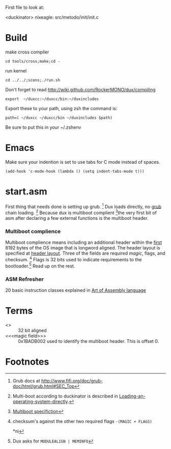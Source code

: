 #+LINK: grub http://www.gnu.org/software/grub/manual/html_node/

First file to look at:

<duckinator> nixeagle: src/metodo/init/init.c


* Build
make cross compiler
 : cd tools/cross;make;cd -

run kernel
 : cd ../../;scons;./run.sh

Don't forget to read http://wiki.github.com/RockerMONO/dux/compiling

 : export  ~/duxcc:~/duxcc/bin:~/duxincludes

Export these to your path, using zsh the command is:
 : path=( ~/duxcc ~/duxcc/bin ~/duxincludes $path)
Be sure to put this in your ~/.zshenv


* Emacs
Make sure your indention is set to use tabs for C mode instead of
spaces.

 : (add-hook 'c-mode-hook (lambda () (setq indent-tabs-mode t)))


* start.asm
First thing that needs done is setting up grub. [fn:1] Dux loads
directly, no _grub_ chain loading. [fn:2] Because dux is multiboot
complient [fn:3]the very first bit of asm after declaring a few external
functions is the multiboot header.

*** Multiboot complience
    Multiboot complience means including an additional header within the
    _first_ 8192 bytes of the OS image that is longword aligned. The
    header layout is specified at [[http://www.gnu.org/software/grub/manual/multiboot/multiboot.html#Header-layout][header layout]]. Three of the fields are
    required [[magic field][magic]], flags, and checksum. [fn:5] Flags is 32 bits used to
    indicate requirements to the bootloader.[fn:4] Read up on the rest.

*** ASM Refresher
    20 basic instruction classes explained in [[http://maven.smith.edu/~thiebaut/ArtOfAssembly/CH03/CH03-3.html#HEADING3-37][Art of Assembly language]]

* Terms
  - <<<longword>>> :: 32 bit aligned
  - <<<magic field>>> :: 0x1BADB002 used to identify the multiboot
       header. This is offset 0.


* Footnotes

[fn:1] Grub docs at http://www.fifi.org/doc/grub-doc/html/grub.html#SEC_Top

[fn:2] Multi-boot according to duckinator is described in 
[[http://www.gnu.org/software/grub/manual/html_node/Loading-an-operating-system-directly.html][Loading-an-operating-system-directly]].

[fn:3] [[http://www.gnu.org/software/grub/manual/multiboot/multiboot.html][Multiboot specifiction]]

[fn:4] Dux asks for =MODULEALIGN | MEMINFO=

[fn:5] checksum's against the other two required flags 
=-(MAGIC + FLAGS)=

*ni
